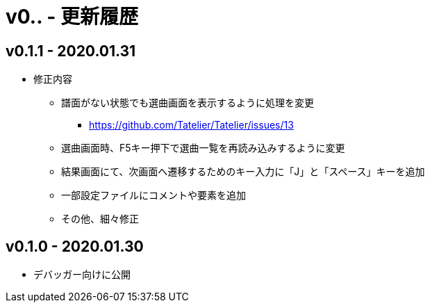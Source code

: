 # v0.*.* - 更新履歴

## v0.1.1 - 2020.01.31
* 修正内容
** 譜面がない状態でも選曲画面を表示するように処理を変更 
*** https://github.com/Tatelier/Tatelier/issues/13
** 選曲画面時、F5キー押下で選曲一覧を再読み込みするように変更
** 結果画面にて、次画面へ遷移するためのキー入力に「J」と「スペース」キーを追加
** 一部設定ファイルにコメントや要素を追加
** その他、細々修正

## v0.1.0 - 2020.01.30
- デバッガー向けに公開
